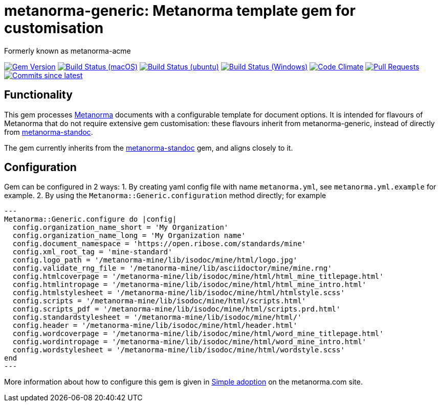 = metanorma-generic: Metanorma template gem for customisation

Formerly known as metanorma-acme

image:https://img.shields.io/gem/v/metanorma-generic.svg["Gem Version", link="https://rubygems.org/gems/metanorma-generic"]
image:https://github.com/metanorma/metanorma-generic/workflows/macos/badge.svg["Build Status (macOS)", link="https://github.com/metanorma/metanorma-generic/actions?workflow=macos"]
image:https://github.com/metanorma/metanorma-generic/workflows/ubuntu/badge.svg["Build Status (ubuntu)", link="https://github.com/metanorma/metanorma-generic/actions?workflow=ubuntu"]
image:https://github.com/metanorma/metanorma-generic/workflows/windows/badge.svg["Build Status (Windows)", link="https://github.com/metanorma/metanorma-generic/actions?workflow=windows"]
image:https://codeclimate.com/github/metanorma/metanorma-acme/badges/gpa.svg["Code Climate", link="https://codeclimate.com/github/metanorma/metanorma-acme"]
image:https://img.shields.io/github/issues-pr-raw/metanorma/metanorma-generic.svg["Pull Requests", link="https://github.com/metanorma/metanorma-generic/pulls"]
image:https://img.shields.io/github/commits-since/metanorma/metanorma-generic/latest.svg["Commits since latest",link="https://github.com/metanorma/metanorma-generic/releases"]

== Functionality

This gem processes http://www.metanorma.com[Metanorma] documents with a configurable template for document options.
It is intended for flavours of Metanorma that do not require extensive gem customisation: these flavours inherit
from metanorma-generic, instead of directly from https://github.com/metanorma/metanorma-standoc[metanorma-standoc].

The gem currently inherits from the https://github.com/metanorma/metanorma-standoc[metanorma-standoc]
gem, and aligns closely to it. 

== Configuration

Gem can be configured in 2 ways:
1. By creating yaml config file with name `metanorma.yml`, see `metanorma.yml.example` for example.
2. By using the `Metanorma::Generic.configuration` method directly; for example

[source,ruby]
---
Metanorma::Generic.configure do |config|
  config.organization_name_short = 'My Organization'
  config.organization_name_long = 'My Organization name'
  config.document_namespace = 'https://open.ribose.com/standards/mine'
  config.xml_root_tag = 'mine-standard'
  config.logo_path = '/metanorma-mine/lib/isodoc/mine/html/logo.jpg'
  config.validate_rng_file = '/metanorma-mine/lib/asciidoctor/mine/mine.rng'
  config.htmlcoverpage = '/metanorma-mine/lib/isodoc/mine/html/html_mine_titlepage.html'
  config.htmlintropage = '/metanorma-mine/lib/isodoc/mine/html/html_mine_intro.html'
  config.htmlstylesheet = '/metanorma-mine/lib/isodoc/mine/html/htmlstyle.scss'
  config.scripts = '/metanorma-mine/lib/isodoc/mine/html/scripts.html'
  config.scripts_pdf = '/metanorma-mine/lib/isodoc/mine/html/scripts.prd.html'
  config.standardstylesheet = '/metanorma-mine/lib/isodoc/mine/html/'
  config.header = '/metanorma-mine/lib/isodoc/mine/html/header.html'
  config.wordcoverpage = '/metanorma-mine/lib/isodoc/mine/html/word_mine_titlepage.html'
  config.wordintropage = '/metanorma-mine/lib/isodoc/mine/html/word_mine_intro.html'
  config.wordstylesheet = '/metanorma-mine/lib/isodoc/mine/html/wordstyle.scss'
end
---

More information about how to configure this gem is given in 
https://www.metanorma.com/builder/topics/simple-adoption/[Simple adoption] on the metanorma.com site.

